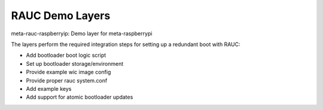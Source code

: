 RAUC Demo Layers
================

meta-rauc-raspberryip: Demo layer for meta-raspberrypi

The layers perform the required integration steps for setting up a redundant
boot with RAUC:

* Add bootloader boot logic script
* Set up bootloader storage/environment
* Provide example wic image config
* Provide proper rauc system.conf
* Add example keys
* Add support for atomic bootloader updates
